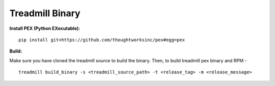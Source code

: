 =================================================
Treadmill Binary
=================================================

**Install PEX (Python EXecutable):**

::

   pip install git+https://github.com/thoughtworksinc/pex#egg=pex

**Build:**


Make sure you have cloned the treadmill source to build the binary. Then, to  build treadmill pex binary and RPM -


::

   treadmill build_binary -s <treadmill_source_path> -t <release_tag> -m <release_message>
